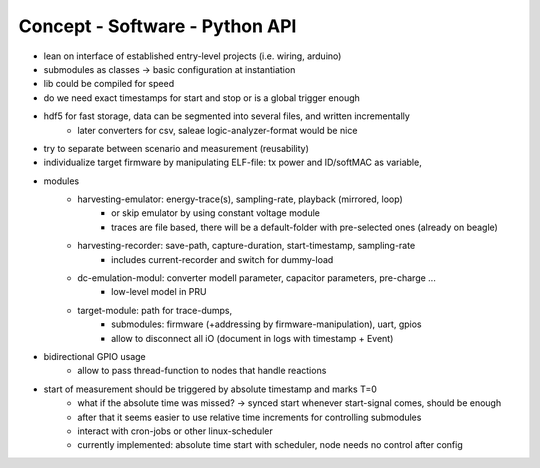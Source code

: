 Concept - Software - Python API
===============================

- lean on interface of established entry-level projects (i.e. wiring, arduino)
- submodules as classes -> basic configuration at instantiation
- lib could be compiled for speed
- do we need exact timestamps for start and stop or is a global trigger enough
- hdf5 for fast storage, data can be segmented into several files, and written incrementally
    - later converters for csv, saleae logic-analyzer-format would be nice
- try to separate between scenario and measurement (reusability)
- individualize target firmware by manipulating ELF-file: tx power and ID/softMAC as variable,
- modules
   - harvesting-emulator: energy-trace(s), sampling-rate, playback (mirrored, loop)
      - or skip emulator by using constant voltage module
      - traces are file based, there will be a default-folder with pre-selected ones (already on beagle)
   - harvesting-recorder: save-path, capture-duration, start-timestamp, sampling-rate
       - includes current-recorder and switch for dummy-load
   - dc-emulation-modul: converter modell parameter, capacitor parameters, pre-charge ...
      - low-level model in PRU
   - target-module: path for trace-dumps,
      - submodules: firmware (+addressing by firmware-manipulation), uart, gpios
      - allow to disconnect all iO (document in logs with timestamp + Event)
- bidirectional GPIO usage
   - allow to pass thread-function to nodes that handle reactions
- start of measurement should be triggered by absolute timestamp and marks T=0
    - what if the absolute time was missed? -> synced start whenever start-signal comes, should be enough
    - after that it seems easier to use relative time increments for controlling submodules
    - interact with cron-jobs or other linux-scheduler
    - currently implemented: absolute time start with scheduler, node needs no control after config
